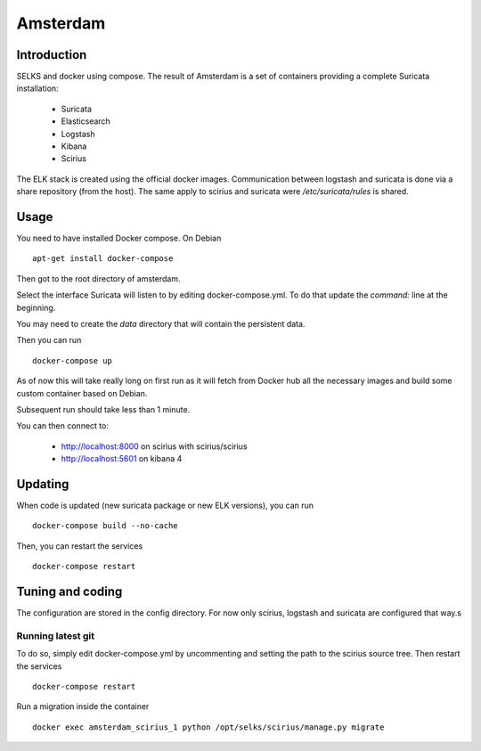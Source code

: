 =========
Amsterdam
=========

Introduction
============

SELKS and docker using compose. The result of Amsterdam is a set of containers providing
a complete Suricata installation:

 - Suricata
 - Elasticsearch
 - Logstash
 - Kibana
 - Scirius

The ELK stack is created using the official docker images. Communication between
logstash and suricata is done via a share repository (from the host). The same
apply to scirius and suricata were `/etc/suricata/rules` is shared.

Usage
=====

You need to have installed Docker compose. On Debian ::

 apt-get install docker-compose

Then got to the root directory of amsterdam.

Select the interface Suricata will listen to by editing docker-compose.yml. To do
that update the `command:` line at the beginning.

You may need to create the `data` directory that will contain the persistent data.

Then you can run ::
 
 docker-compose up

As of now this will take really long on first run as it will fetch from Docker hub
all the necessary images and build some custom container based on Debian.

Subsequent run should take less than 1 minute.

You can then connect to:

 - http://localhost:8000 on scirius with scirius/scirius
 - http://localhost:5601 on kibana 4

Updating
========

When code is updated (new suricata package or new ELK versions), you can run ::

 docker-compose build --no-cache

Then, you can restart the services ::

 docker-compose restart

Tuning and coding
=================

The configuration are stored in the config directory. For now only
scirius, logstash and suricata are configured that way.s

Running latest git
------------------

To do so, simply edit docker-compose.yml by uncommenting and setting the path
to the scirius source tree. Then restart the services ::

 docker-compose restart

Run a migration inside the container ::

 docker exec amsterdam_scirius_1 python /opt/selks/scirius/manage.py migrate
